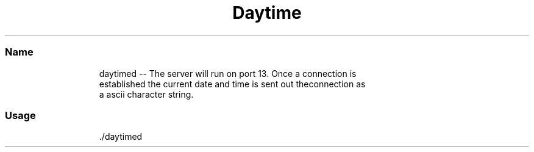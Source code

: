 .TH Daytime Protocol Server
.SS Name
.PP
.RS
.nf
daytimed \-\- The server will run on port 13. Once a connection is 
established the current date and time is sent out theconnection as 
a ascii character string.
.fi
.RE
.SS Usage
.PP
.RS
.nf
\&./daytimed
.fi
.RE
